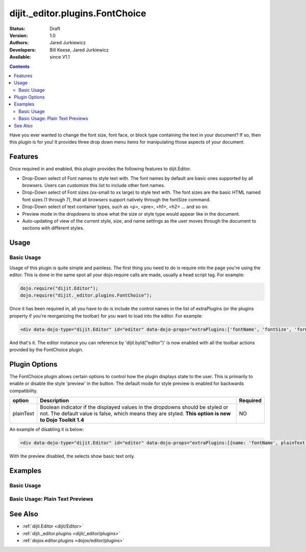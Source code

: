 .. _dijit/_editor/plugins/FontChoice:

dijit._editor.plugins.FontChoice
================================

:Status: Draft
:Version: 1.0
:Authors: Jared Jurkiewicz
:Developers: Bill Keese, Jared Jurkiewicz
:Available: since V1.1

.. contents::
    :depth: 2

Have you ever wanted to change the font size, font face, or block type containing the text in your document?  If so, then this plugin is for you!  It provides three drop down menu items for manipulating those aspects of your document.

========
Features
========

Once required in and enabled, this plugin provides the following features to dijit.Editor.

* Drop-Down select of Font names to style text with.  The font names by default are basic ones supported by all browsers.  Users can customize this list to include other font names.
* Drop-Down select of Font sizes (xx-small to xx large) to style text with.  The font sizes are the basic HTML named font sizes (1 through 7), that all browsers support natively through the fontSize command.
* Drop-Down select of text container types, such as <p>, <pre>, <h1>, <h2> ... and so on.
* Preview mode in the dropdowns to show what the size or style type would appear like in the document.
* Auto-updating of view of the current style, size, and name settings as the user moves through the document to sections with different styles.

=====
Usage
=====

Basic Usage
-----------
Usage of this plugin is quite simple and painless.  The first thing you need to do is require into the page you're using the editor.  This is done in the same spot all your dojo.require calls are made, usually a head script tag.  For example:

.. code-block :: javascript
 
    dojo.require("dijit.Editor");
    dojo.require("dijit._editor.plugins.FontChoice");


Once it has been required in, all you have to do is include the control names in the list of extraPlugins (or the plugins property if you're reorganizing the toolbar) for you want to load into the editor.  For example:

.. code-block :: html

  <div data-dojo-type="dijit.Editor" id="editor" data-dojo-props="extraPlugins:['fontName', 'fontSize', 'formatBlock']"></div>



And that's it.  The editor instance you can reference by 'dijit.byId("editor")' is now enabled with all the toolbar actions provided by the FontChoice plugin.

==============
Plugin Options
==============

The FontChoice plugin allows certain options to control how the plugin displays state to the user.  This is primarily to enable or disable the style 'preview' in the button.  The default mode for style preview is enabled for backwards compatibility.

+-----------------------------------+---------------------------------------------------------------------+------------------------+
| **option**                        | **Description**                                                     | **Required**           |
+-----------------------------------+---------------------------------------------------------------------+------------------------+
| plainText                         |Boolean indicator if the displayed values in the dropdowns should be |NO                      |
|                                   |styled or not.  The default value is false, which means they are     |                        |
|                                   |styled.  **This option is new to Dojo Toolkit 1.4**                  |                        |
+-----------------------------------+---------------------------------------------------------------------+------------------------+


An example of disabling it is below:

.. code-block :: html

  <div data-dojo-type="dijit.Editor" id="editor" data-dojo-props="extraPlugins:[{name: 'fontName', plainText: true}, {name: 'fontSize', plainText: true}, {name: 'formatBlock', plainText: true}]"></div>

With the preview disabled, the selects show basic text only.

========
Examples
========

Basic Usage
-----------

.. code-example::
  :djConfig: parseOnLoad: true
  :version: 1.4

  .. javascript::

    <script>
      dojo.require("dijit.Editor");
      dojo.require("dijit._editor.plugins.FontChoice");
    </script>

    
  .. html::

    <b>Select any of the text below and experiment with the font options</b>
    <br>
    <div data-dojo-type="dijit.Editor" height="250px" id="input" data-dojo-props="extraPlugins:['fontName', 'fontSize', 'formatBlock']">
      <br>
      <br>
      <h1>This is a header</h1>
      <p>This is some basic paragraph text.</p>
      <p><font style="font-family: 'Comic Sans MS'">This is some basic paragraph text in Comic font.</font></p>
      <br>
    </div>


Basic Usage: Plain Text Previews
--------------------------------

.. code-example::
  :djConfig: parseOnLoad: true
  :version: 1.4

  .. javascript::

    <script>
      dojo.require("dijit.Editor");
      dojo.require("dijit._editor.plugins.FontChoice");
    </script>

    
  .. html::

    <b>Select any of the text below and experiment with the font options</b>
    <br>
    <div data-dojo-type="dijit.Editor" height="250px" id="input" data-dojo-props="extraPlugins:[{name: 'fontName', plainText: true}, {name: 'fontSize', plainText: true}, {name: 'formatBlock', plainText: true}]">
      <br>
      <br>
      <h1>This is a header</h1>
      <p>This is some basic paragraph text.</p>
      <p><font style="font-family: 'Comic Sans MS'">This is some basic paragraph text in Comic font.</font></p>
      <br>
    </div>


========
See Also
========

* :ref:`dijit.Editor <dijit/Editor>`
* :ref:`dijit._editor.plugins <dijit/_editor/plugins>`
* :ref:`dojox.editor.plugins <dojox/editor/plugins>`
